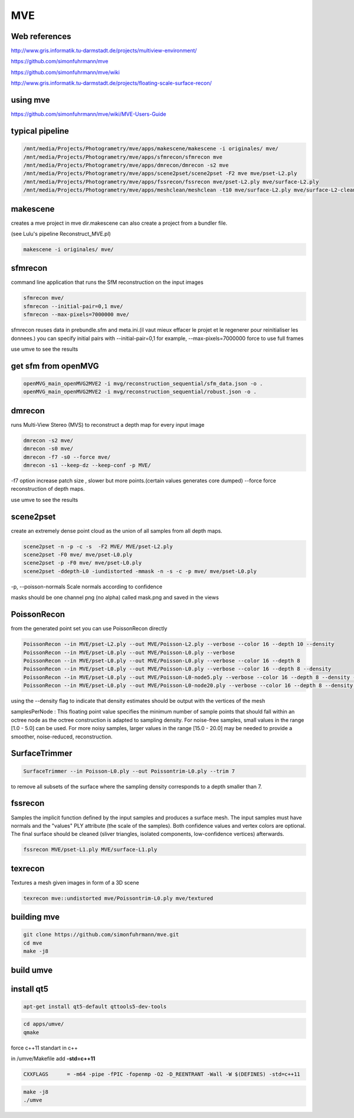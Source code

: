 MVE
===

Web references
..............

http://www.gris.informatik.tu-darmstadt.de/projects/multiview-environment/

https://github.com/simonfuhrmann/mve

https://github.com/simonfuhrmann/mve/wiki

http://www.gris.informatik.tu-darmstadt.de/projects/floating-scale-surface-recon/

**using mve**
.............

https://github.com/simonfuhrmann/mve/wiki/MVE-Users-Guide

typical pipeline
................

.. code:: tcsh

  /mnt/media/Projects/Photogrametry/mve/apps/makescene/makescene -i originales/ mve/
  /mnt/media/Projects/Photogrametry/mve/apps/sfmrecon/sfmrecon mve
  /mnt/media/Projects/Photogrametry/mve/apps/dmrecon/dmrecon -s2 mve
  /mnt/media/Projects/Photogrametry/mve/apps/scene2pset/scene2pset -F2 mve mve/pset-L2.ply
  /mnt/media/Projects/Photogrametry/mve/apps/fssrecon/fssrecon mve/pset-L2.ply mve/surface-L2.ply
  /mnt/media/Projects/Photogrametry/mve/apps/meshclean/meshclean -t10 mve/surface-L2.ply mve/surface-L2-clean.ply
  
makescene
.........

creates a mve project in mve dir.makescene can also create a project from a bundler file.

(see Lulu's pipeline Reconstruct_MVE.pl)

.. code:: tcsh

  makescene -i originales/ mve/

sfmrecon
........

command line application that runs the SfM reconstruction on the input images

.. code:: tcsh

  sfmrecon mve/
  sfmrecon --initial-pair=0,1 mve/
  sfmrecon --max-pixels=7000000 mve/

sfmrecon reuses data in prebundle.sfm and meta.ini.(il vaut mieux effacer le projet et le regenerer pour reinitialiser les donnees.)
you can specify initial pairs with --initial-pair=0,1 for example, --max-pixels=7000000 force to use full frames

use umve to see the results

get sfm from openMVG
....................

.. code:: tcsh

  openMVG_main_openMVG2MVE2 -i mvg/reconstruction_sequential/sfm_data.json -o .
  openMVG_main_openMVG2MVE2 -i mvg/reconstruction_sequential/robust.json -o .

dmrecon
.......

runs Multi-View Stereo (MVS) to reconstruct a depth map for every input image

.. code:: tcsh

  dmrecon -s2 mve/
  dmrecon -s0 mve/
  dmrecon -f7 -s0 --force mve/
  dmrecon -s1 --keep-dz --keep-conf -p MVE/
  
-f7 option increase patch size , slower but more points.(certain values generates core dumped)
--force force reconstruction of depth maps.

use umve to see the results

scene2pset
..........

create an extremely dense point cloud as the union of all samples from all depth maps.

.. code:: tcsh

  scene2pset -n -p -c -s  -F2 MVE/ MVE/pset-L2.ply
  scene2pset -F0 mve/ mve/pset-L0.ply
  scene2pset -p -F0 mve/ mve/pset-L0.ply
  scene2pset -ddepth-L0 -iundistorted -mmask -n -s -c -p mve/ mve/pset-L0.ply
  
-p, --poisson-normals Scale normals according to confidence

masks should be one channel png (no alpha) called mask.png and saved in the views

PoissonRecon
............

from the generated point set you can use PoissonRecon directly

.. code:: tcsh

  PoissonRecon --in MVE/pset-L2.ply --out MVE/Poisson-L2.ply --verbose --color 16 --depth 10 --density
  PoissonRecon --in MVE/pset-L0.ply --out MVE/Poisson-L0.ply --verbose 
  PoissonRecon --in MVE/pset-L0.ply --out MVE/Poisson-L0.ply --verbose --color 16 --depth 8
  PoissonRecon --in MVE/pset-L0.ply --out MVE/Poisson-L0.ply --verbose --color 16 --depth 8 --density
  PoissonRecon --in MVE/pset-L0.ply --out MVE/Poisson-L0-node5.ply --verbose --color 16 --depth 8 --density --samplesPerNode 5
  PoissonRecon --in MVE/pset-L0.ply --out MVE/Poisson-L0-node20.ply --verbose --color 16 --depth 8 --density --samplesPerNode 20
  
using the --density flag to indicate that density estimates should be output with the vertices of the mesh

samplesPerNode : This floating point value specifies the minimum number of sample points that should fall within an octree node as the octree construction is adapted to sampling density. For noise-free samples, small values in the range [1.0 - 5.0] can be used. For more noisy samples, larger values in the range [15.0 - 20.0] may be needed to provide a smoother, noise-reduced, reconstruction.
    

SurfaceTrimmer
..............

.. code:: tcsh

  SurfaceTrimmer --in Poisson-L0.ply --out Poissontrim-L0.ply --trim 7
  
to remove all subsets of the surface where the sampling density corresponds to a depth smaller than 7.

fssrecon
........

Samples the implicit function defined by the input samples and produces a
surface mesh. The input samples must have normals and the "values" PLY
attribute (the scale of the samples). Both confidence values and vertex
colors are optional. The final surface should be cleaned (sliver triangles,
isolated components, low-confidence vertices) afterwards.

.. code:: tcsh

  fssrecon MVE/pset-L1.ply MVE/surface-L1.ply
  
texrecon
........

Textures a mesh given images in form of a 3D scene

.. code:: tcsh

  texrecon mve::undistorted mve/Poissontrim-L0.ply mve/textured

**building mve**
................

.. code:: tcsh

  git clone https://github.com/simonfuhrmann/mve.git
  cd mve
  make -j8

build umve
..........

install qt5
...........

.. code:: tcsh

  apt-get install qt5-default qttools5-dev-tools

.. code:: tcsh

  cd apps/umve/
  qmake 

force c++11 standart in c++

in /umve/Makefile add **-std=c++11**

.. code:: tcsh

  CXXFLAGS      = -m64 -pipe -fPIC -fopenmp -O2 -D_REENTRANT -Wall -W $(DEFINES) -std=c++11
  
.. code:: tcsh

  make -j8
  ./umve